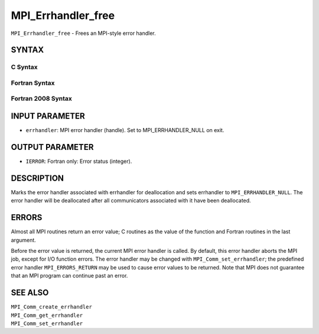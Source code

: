MPI_Errhandler_free
~~~~~~~~~~~~~~~~~~~

``MPI_Errhandler_free`` - Frees an MPI-style error handler.

SYNTAX
======

C Syntax
--------

.. code-block:: c
   :linenos:

   #include <mpi.h>
   int MPI_Errhandler_free(MPI_Errhandler *errhandler)

Fortran Syntax
--------------

.. code-block:: fortran
   :linenos:

   USE MPI
   ! or the older form: INCLUDE 'mpif.h'
   MPI_ERRHANDLER_FREE(ERRHANDLER, IERROR)
   	INTEGER	ERRHANDLER, IERROR

Fortran 2008 Syntax
-------------------

.. code-block:: fortran
   :linenos:

   USE mpi_f08
   MPI_Errhandler_free(errhandler, ierror)
   	TYPE(MPI_Errhandler), INTENT(INOUT) :: errhandler
   	INTEGER, OPTIONAL, INTENT(OUT) :: ierror

INPUT PARAMETER
===============

* ``errhandler``: MPI error handler (handle). Set to MPI_ERRHANDLER_NULL on exit. 

OUTPUT PARAMETER
================

* ``IERROR``: Fortran only: Error status (integer). 

DESCRIPTION
===========

Marks the error handler associated with errhandler for deallocation and
sets errhandler to ``MPI_ERRHANDLER_NULL``. The error handler will be
deallocated after all communicators associated with it have been
deallocated.

ERRORS
======

Almost all MPI routines return an error value; C routines as the value
of the function and Fortran routines in the last argument.

Before the error value is returned, the current MPI error handler is
called. By default, this error handler aborts the MPI job, except for
I/O function errors. The error handler may be changed with
``MPI_Comm_set_errhandler``; the predefined error handler ``MPI_ERRORS_RETURN``
may be used to cause error values to be returned. Note that MPI does not
guarantee that an MPI program can continue past an error.

SEE ALSO
========

| ``MPI_Comm_create_errhandler``
| ``MPI_Comm_get_errhandler``
| ``MPI_Comm_set_errhandler``
